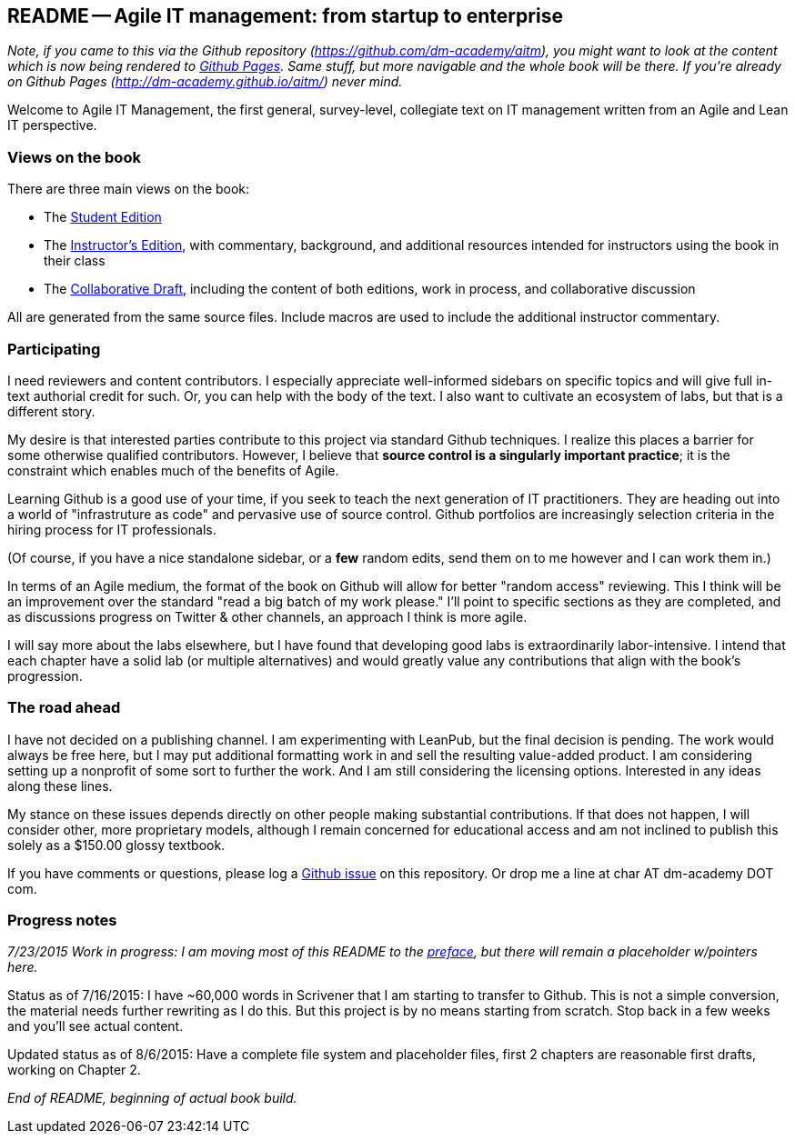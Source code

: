 == README -- Agile IT management: from startup to enterprise

:toc:


_Note, if you came to this via the Github repository (https://github.com/dm-academy/aitm), you might want to look at the content which is now being rendered to http://dm-academy.github.io/aitm/[Github Pages]. Same stuff, but more navigable and the whole book will be there. If you're already on Github Pages (http://dm-academy.github.io/aitm/) never mind._

Welcome to Agile IT Management, the first general, survey-level, collegiate text on IT management written from an Agile and Lean IT perspective.

=== Views on the book

There are three main views on the book:

* The http://dm-academy.github.io/aitm/[Student Edition]

* The http://dm-academy.github.io/aitm/aitm-instructor.html[Instructor's Edition], with commentary, background, and additional resources intended for instructors using the book in their class

* The http://dm-academy.github.io/aitm/aitm-collaborator.html[Collaborative Draft], including the content of both editions, work in process, and collaborative discussion

All are generated from the same source files. Include macros are used to include the additional instructor commentary.

=== Participating

I need reviewers and content contributors. I especially appreciate well-informed sidebars on specific topics and will give full in-text authorial credit for such. Or, you can help with the body of the text. I also want to cultivate an ecosystem of labs, but that is a different story.

My desire is that interested parties contribute to this project via standard Github techniques. I realize this places a barrier for some otherwise qualified contributors. However, I believe that *source control is a singularly important practice*; it is the constraint which enables much of the benefits of Agile.

Learning Github is a good use of your time, if you seek to teach the next generation of IT practitioners. They are heading out into a world of "infrastruture as code" and pervasive use of source control. Github portfolios are increasingly selection criteria in the hiring process for IT professionals.

(Of course, if you have a nice standalone sidebar, or a *few* random edits, send them on to me however and I can work them in.)

In terms of an Agile medium, the format of the book on Github will allow for better "random access" reviewing. This I think will be an improvement over the standard "read a big batch of my work please." I'll point to specific sections as they are completed, and as discussions progress on Twitter & other channels, an approach I think is more agile.

I will say more about the labs elsewhere, but I have found that developing good labs is extraordinarily labor-intensive. I intend that each chapter have a solid lab (or multiple alternatives) and would greatly value any contributions that align with the book's progression.

=== The road ahead

I have not decided on a publishing channel. I am experimenting with LeanPub, but the final decision is pending. The work would always be free here, but I may put additional formatting work in and sell the resulting value-added product. I am  considering setting up a nonprofit of some sort to further the work. And I am still considering the licensing options. Interested in any ideas along these lines.

My stance on these issues depends directly on other people making substantial contributions. If that does not happen, I will consider other, more proprietary models, although I remain concerned for educational access and am not inclined to publish this solely as a $150.00 glossy textbook.

If you have comments or questions, please log a https://github.com/dm-academy/aitm/issues[Github issue] on this repository. Or drop me a line at char AT dm-academy DOT com.

=== Progress notes

_7/23/2015 Work in progress: I am moving most of this README to the http://dm-academy.github.io/aitm/#_preface[preface], but there will remain a placeholder w/pointers here._

Status as of 7/16/2015: I have ~60,000 words in Scrivener that I am starting to transfer to Github. This is not a simple conversion, the material needs further rewriting as I do this. But this project is by no means starting from scratch. Stop back in a few weeks and you'll see actual content.

Updated status as of 8/6/2015: Have a complete file system and placeholder files, first 2 chapters are reasonable first drafts, working on Chapter 2.

_End of README, beginning of actual book build._
